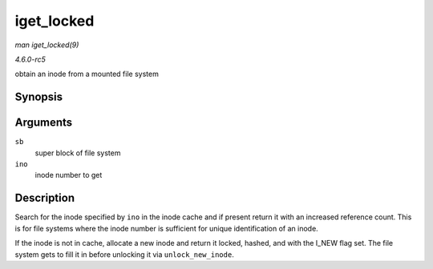 .. -*- coding: utf-8; mode: rst -*-

.. _API-iget-locked:

===========
iget_locked
===========

*man iget_locked(9)*

*4.6.0-rc5*

obtain an inode from a mounted file system


Synopsis
========

.. c:function:: struct inode * iget_locked( struct super_block * sb, unsigned long ino )

Arguments
=========

``sb``
    super block of file system

``ino``
    inode number to get


Description
===========

Search for the inode specified by ``ino`` in the inode cache and if
present return it with an increased reference count. This is for file
systems where the inode number is sufficient for unique identification
of an inode.

If the inode is not in cache, allocate a new inode and return it locked,
hashed, and with the I_NEW flag set. The file system gets to fill it in
before unlocking it via ``unlock_new_inode``.


.. ------------------------------------------------------------------------------
.. This file was automatically converted from DocBook-XML with the dbxml
.. library (https://github.com/return42/sphkerneldoc). The origin XML comes
.. from the linux kernel, refer to:
..
.. * https://github.com/torvalds/linux/tree/master/Documentation/DocBook
.. ------------------------------------------------------------------------------
